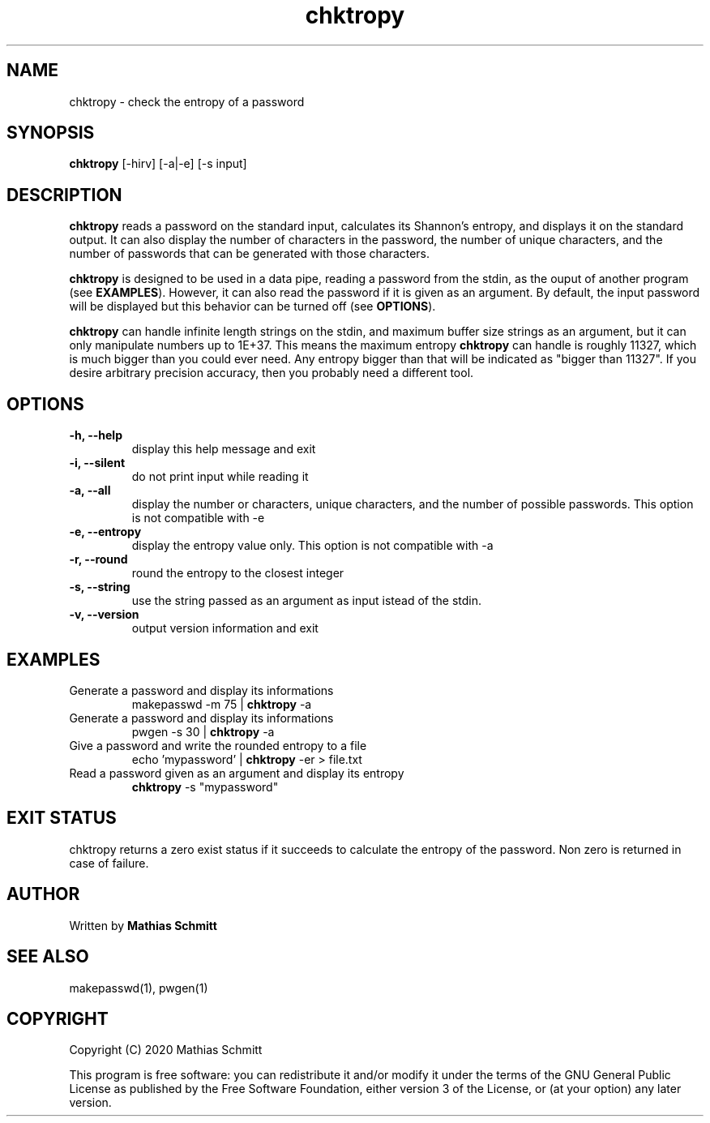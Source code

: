 .TH chktropy 1  "August 18, 2020" "version 1.0" "USER COMMANDS"
.SH NAME
chktropy \- check the entropy of a password
.SH SYNOPSIS
.B chktropy
[\-hirv] [-a|-e] [\-s input]
.SH DESCRIPTION
.B chktropy
reads a password on the standard input, calculates its Shannon's entropy, and displays it on the standard output.   
It can also display the number of characters in the password, the number of unique characters, and the number of passwords that can be generated with those characters.
.PP
.B chktropy
is designed to be used in a data pipe, reading a password from the stdin, as the ouput of another program (see
.B EXAMPLES\fR).
However, it can also read the password if it is given as an argument.
By default, the input password will be displayed but this behavior can be turned off (see
.B OPTIONS\fR).
.PP
.B chktropy
can handle infinite length strings on the stdin, and maximum buffer size strings as an argument, but it can only manipulate numbers up to 1E+37. This means the maximum entropy
.B chktropy
can handle is roughly 11327, which is much bigger than you could ever need. Any entropy bigger than that will be indicated as "bigger than 11327". If you desire arbitrary precision accuracy, then you probably need a different tool.
.SH OPTIONS
.TP
.B \-h, --help
display this help message and exit
.TP
.B \-i, --silent
do not print input while reading it
.TP
.B \-a, --all
display the number or characters, unique characters, and the number of possible passwords.
This option is not compatible with -e
.TP
.B \-e, --entropy
display the entropy value only.
This option is not compatible with -a
.TP
.B \-r, --round
round the entropy to the closest integer
.TP
.B \-s, --string
use the string passed as an argument as input istead of the stdin.
.TP
.B \-v, --version
output version information and exit
.SH EXAMPLES
.TP
Generate a password and display its informations
makepasswd -m 75 | 
.B chktropy
\-a
.PP
.TP
Generate a password and display its informations
pwgen -s 30 | 
.B chktropy
\-a
.PP
.TP
Give a password and write the rounded entropy to a file
echo 'mypassword' | 
.B chktropy
\-er > file.txt
.PP
.TP
Read a password given as an argument and display its entropy
.B chktropy
\-s "mypassword"
.PP
.SH EXIT STATUS
chktropy returns a zero exist status if it succeeds to calculate the entropy of the password. 
Non zero is returned in case of failure.
.SH AUTHOR
Written by
.B Mathias Schmitt
.SH SEE ALSO
makepasswd(1), pwgen(1)
.SH COPYRIGHT
.PP
Copyright (C) 2020  Mathias Schmitt

This program is free software: you can redistribute it and/or modify
it under the terms of the GNU General Public License as published by
the Free Software Foundation, either version 3 of the License, or
(at your option) any later version.
